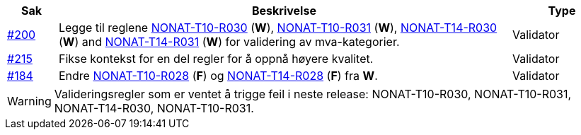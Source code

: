 :ruleurl-inv: /ehf/rule/invoice-2.0/
:ruleurl-cre: /ehf/rule/creditnote-2.0/

[cols="1,9,2", options="header"]
|===
| Sak | Beskrivelse | Type

| link:https://github.com/difi/vefa-ehf-postaward/issues/200[#200]
| Legge til reglene link:{ruleurl-inv}NONAT-T10-R030/[NONAT-T10-R030] (**W**), link:{ruleurl-inv}NONAT-T10-R031/[NONAT-T10-R031] (**W**), link:{ruleurl-inv}NONAT-T14-R030/[NONAT-T14-R030] (**W**) and link:{ruleurl-inv}NONAT-T14-R031/[NONAT-T14-R031] (**W**) for validering av mva-kategorier.
| Validator

| link:https://github.com/difi/vefa-ehf-postaward/issues/215[#215]
| Fikse kontekst for en del regler for å oppnå høyere kvalitet.
| Validator

| link:https://github.com/difi/vefa-validator-conf/issues/184[#184]
| Endre link:{ruleurl-inv}NONAT-T10-R028/[NONAT-T10-R028] (**F**) og link:{ruleurl-cre}NONAT-T14-R028/[NONAT-T14-R028] (**F**) fra **W**.
| Validator

|===

WARNING: Valideringsregler som er ventet å trigge feil i neste release: NONAT-T10-R030, NONAT-T10-R031, NONAT-T14-R030, NONAT-T10-R031.
